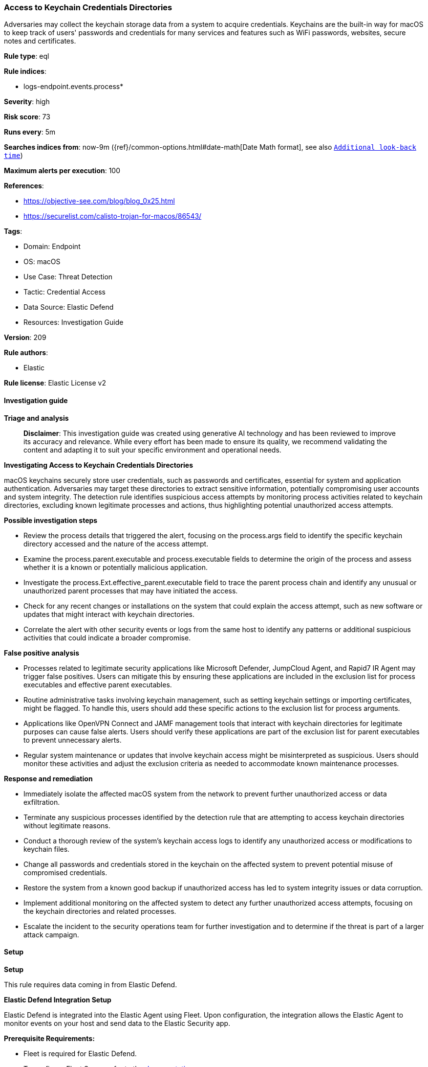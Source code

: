 [[access-to-keychain-credentials-directories]]
=== Access to Keychain Credentials Directories

Adversaries may collect the keychain storage data from a system to acquire credentials. Keychains are the built-in way for macOS to keep track of users' passwords and credentials for many services and features such as WiFi passwords, websites, secure notes and certificates.

*Rule type*: eql

*Rule indices*: 

* logs-endpoint.events.process*

*Severity*: high

*Risk score*: 73

*Runs every*: 5m

*Searches indices from*: now-9m ({ref}/common-options.html#date-math[Date Math format], see also <<rule-schedule, `Additional look-back time`>>)

*Maximum alerts per execution*: 100

*References*: 

* https://objective-see.com/blog/blog_0x25.html
* https://securelist.com/calisto-trojan-for-macos/86543/

*Tags*: 

* Domain: Endpoint
* OS: macOS
* Use Case: Threat Detection
* Tactic: Credential Access
* Data Source: Elastic Defend
* Resources: Investigation Guide

*Version*: 209

*Rule authors*: 

* Elastic

*Rule license*: Elastic License v2


==== Investigation guide



*Triage and analysis*


> **Disclaimer**:
> This investigation guide was created using generative AI technology and has been reviewed to improve its accuracy and relevance. While every effort has been made to ensure its quality, we recommend validating the content and adapting it to suit your specific environment and operational needs.


*Investigating Access to Keychain Credentials Directories*


macOS keychains securely store user credentials, such as passwords and certificates, essential for system and application authentication. Adversaries may target these directories to extract sensitive information, potentially compromising user accounts and system integrity. The detection rule identifies suspicious access attempts by monitoring process activities related to keychain directories, excluding known legitimate processes and actions, thus highlighting potential unauthorized access attempts.


*Possible investigation steps*


- Review the process details that triggered the alert, focusing on the process.args field to identify the specific keychain directory accessed and the nature of the access attempt.
- Examine the process.parent.executable and process.executable fields to determine the origin of the process and assess whether it is a known or potentially malicious application.
- Investigate the process.Ext.effective_parent.executable field to trace the parent process chain and identify any unusual or unauthorized parent processes that may have initiated the access.
- Check for any recent changes or installations on the system that could explain the access attempt, such as new software or updates that might interact with keychain directories.
- Correlate the alert with other security events or logs from the same host to identify any patterns or additional suspicious activities that could indicate a broader compromise.


*False positive analysis*


- Processes related to legitimate security applications like Microsoft Defender, JumpCloud Agent, and Rapid7 IR Agent may trigger false positives. Users can mitigate this by ensuring these applications are included in the exclusion list for process executables and effective parent executables.
- Routine administrative tasks involving keychain management, such as setting keychain settings or importing certificates, might be flagged. To handle this, users should add these specific actions to the exclusion list for process arguments.
- Applications like OpenVPN Connect and JAMF management tools that interact with keychain directories for legitimate purposes can cause false alerts. Users should verify these applications are part of the exclusion list for parent executables to prevent unnecessary alerts.
- Regular system maintenance or updates that involve keychain access might be misinterpreted as suspicious. Users should monitor these activities and adjust the exclusion criteria as needed to accommodate known maintenance processes.


*Response and remediation*


- Immediately isolate the affected macOS system from the network to prevent further unauthorized access or data exfiltration.
- Terminate any suspicious processes identified by the detection rule that are attempting to access keychain directories without legitimate reasons.
- Conduct a thorough review of the system's keychain access logs to identify any unauthorized access or modifications to keychain files.
- Change all passwords and credentials stored in the keychain on the affected system to prevent potential misuse of compromised credentials.
- Restore the system from a known good backup if unauthorized access has led to system integrity issues or data corruption.
- Implement additional monitoring on the affected system to detect any further unauthorized access attempts, focusing on the keychain directories and related processes.
- Escalate the incident to the security operations team for further investigation and to determine if the threat is part of a larger attack campaign.

==== Setup



*Setup*


This rule requires data coming in from Elastic Defend.


*Elastic Defend Integration Setup*

Elastic Defend is integrated into the Elastic Agent using Fleet. Upon configuration, the integration allows the Elastic Agent to monitor events on your host and send data to the Elastic Security app.


*Prerequisite Requirements:*

- Fleet is required for Elastic Defend.
- To configure Fleet Server refer to the https://www.elastic.co/guide/en/fleet/current/fleet-server.html[documentation].


*The following steps should be executed in order to add the Elastic Defend integration on a macOS System:*

- Go to the Kibana home page and click "Add integrations".
- In the query bar, search for "Elastic Defend" and select the integration to see more details about it.
- Click "Add Elastic Defend".
- Configure the integration name and optionally add a description.
- Select the type of environment you want to protect, for MacOS it is recommended to select "Traditional Endpoints".
- Select a configuration preset. Each preset comes with different default settings for Elastic Agent, you can further customize these later by configuring the Elastic Defend integration policy. https://www.elastic.co/guide/en/security/current/configure-endpoint-integration-policy.html[Helper guide].
- We suggest selecting "Complete EDR (Endpoint Detection and Response)" as a configuration setting, that provides "All events; all preventions"
- Enter a name for the agent policy in "New agent policy name". If other agent policies already exist, you can click the "Existing hosts" tab and select an existing policy instead.
For more details on Elastic Agent configuration settings, refer to the https://www.elastic.co/guide/en/fleet/current/agent-policy.html[helper guide].
- Click "Save and Continue".
- To complete the integration, select "Add Elastic Agent to your hosts" and continue to the next section to install the Elastic Agent on your hosts.
For more details on Elastic Defend refer to the https://www.elastic.co/guide/en/security/current/install-endpoint.html[helper guide].


==== Rule query


[source, js]
----------------------------------
process where host.os.type == "macos" and event.type in ("start", "process_started") and
  process.args :
    (
      "/Users/*/Library/Keychains/*",
      "/Library/Keychains/*",
      "/Network/Library/Keychains/*",
      "System.keychain",
      "login.keychain-db",
      "login.keychain"
    ) and
    not process.args : ("find-certificate",
                        "add-trusted-cert",
                        "set-keychain-settings",
                        "delete-certificate",
                        "/Users/*/Library/Keychains/openvpn.keychain-db",
                        "show-keychain-info",
                        "lock-keychain",
                        "set-key-partition-list",
                        "import",
                        "find-identity") and
    not process.parent.executable :
      (
        "/Applications/OpenVPN Connect/OpenVPN Connect.app/Contents/MacOS/OpenVPN Connect",
        "/Applications/Microsoft Defender.app/Contents/MacOS/wdavdaemon_enterprise.app/Contents/MacOS/wdavdaemon_enterprise",
        "/opt/jc/bin/jumpcloud-agent"
      ) and
    not process.executable : ("/opt/jc/bin/jumpcloud-agent", "/usr/bin/basename") and
    not process.Ext.effective_parent.executable : ("/opt/rapid7/ir_agent/ir_agent",
                                                   "/Library/Elastic/Endpoint/elastic-endpoint.app/Contents/MacOS/elastic-endpoint",
                                                   "/Applications/QualysCloudAgent.app/Contents/MacOS/qualys-cloud-agent",
                                                   "/Library/Application Support/JAMF/Jamf.app/Contents/MacOS/JamfDaemon.app/Contents/MacOS/JamfDaemon",
                                                   "/Library/Application Support/JAMF/Jamf.app/Contents/MacOS/JamfManagementService.app/Contents/MacOS/JamfManagementService",
                                                   "/usr/local/jamf/bin/jamf",
                                                   "/Applications/Microsoft Defender.app/Contents/MacOS/wdavdaemon")

----------------------------------

*Framework*: MITRE ATT&CK^TM^

* Tactic:
** Name: Credential Access
** ID: TA0006
** Reference URL: https://attack.mitre.org/tactics/TA0006/
* Technique:
** Name: Credentials from Password Stores
** ID: T1555
** Reference URL: https://attack.mitre.org/techniques/T1555/
* Sub-technique:
** Name: Keychain
** ID: T1555.001
** Reference URL: https://attack.mitre.org/techniques/T1555/001/
